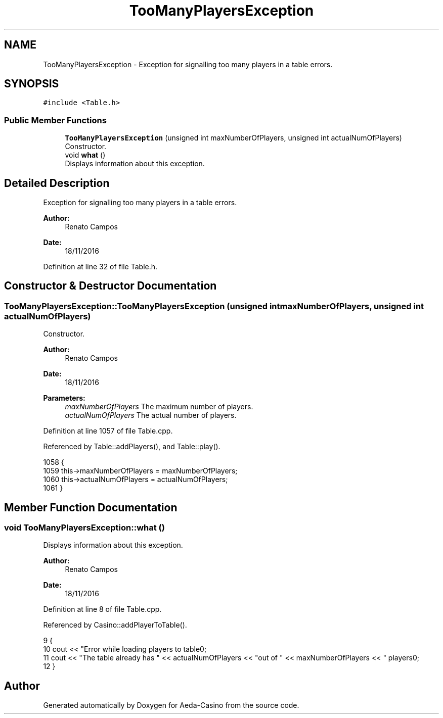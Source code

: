 .TH "TooManyPlayersException" 3 "Sun Nov 20 2016" "Version 1.0.0.0" "Aeda-Casino" \" -*- nroff -*-
.ad l
.nh
.SH NAME
TooManyPlayersException \- Exception for signalling too many players in a table errors\&.  

.SH SYNOPSIS
.br
.PP
.PP
\fC#include <Table\&.h>\fP
.SS "Public Member Functions"

.in +1c
.ti -1c
.RI "\fBTooManyPlayersException\fP (unsigned int maxNumberOfPlayers, unsigned int actualNumOfPlayers)"
.br
.RI "Constructor\&. "
.ti -1c
.RI "void \fBwhat\fP ()"
.br
.RI "Displays information about this exception\&. "
.in -1c
.SH "Detailed Description"
.PP 
Exception for signalling too many players in a table errors\&. 


.PP
\fBAuthor:\fP
.RS 4
Renato Campos 
.RE
.PP
\fBDate:\fP
.RS 4
18/11/2016 
.RE
.PP

.PP
Definition at line 32 of file Table\&.h\&.
.SH "Constructor & Destructor Documentation"
.PP 
.SS "TooManyPlayersException::TooManyPlayersException (unsigned int maxNumberOfPlayers, unsigned int actualNumOfPlayers)"

.PP
Constructor\&. 
.PP
\fBAuthor:\fP
.RS 4
Renato Campos 
.RE
.PP
\fBDate:\fP
.RS 4
18/11/2016
.RE
.PP
\fBParameters:\fP
.RS 4
\fImaxNumberOfPlayers\fP The maximum number of players\&. 
.br
\fIactualNumOfPlayers\fP The actual number of players\&. 
.RE
.PP

.PP
Definition at line 1057 of file Table\&.cpp\&.
.PP
Referenced by Table::addPlayers(), and Table::play()\&.
.PP
.nf
1058 {
1059     this->maxNumberOfPlayers = maxNumberOfPlayers;
1060     this->actualNumOfPlayers = actualNumOfPlayers;
1061 }
.fi
.SH "Member Function Documentation"
.PP 
.SS "void TooManyPlayersException::what ()"

.PP
Displays information about this exception\&. 
.PP
\fBAuthor:\fP
.RS 4
Renato Campos 
.RE
.PP
\fBDate:\fP
.RS 4
18/11/2016 
.RE
.PP

.PP
Definition at line 8 of file Table\&.cpp\&.
.PP
Referenced by Casino::addPlayerToTable()\&.
.PP
.nf
9 {
10     cout << "Error while loading players to table\n";
11     cout << "The table already has " << actualNumOfPlayers << "out of " << maxNumberOfPlayers << " players\n";
12 }
.fi


.SH "Author"
.PP 
Generated automatically by Doxygen for Aeda-Casino from the source code\&.
